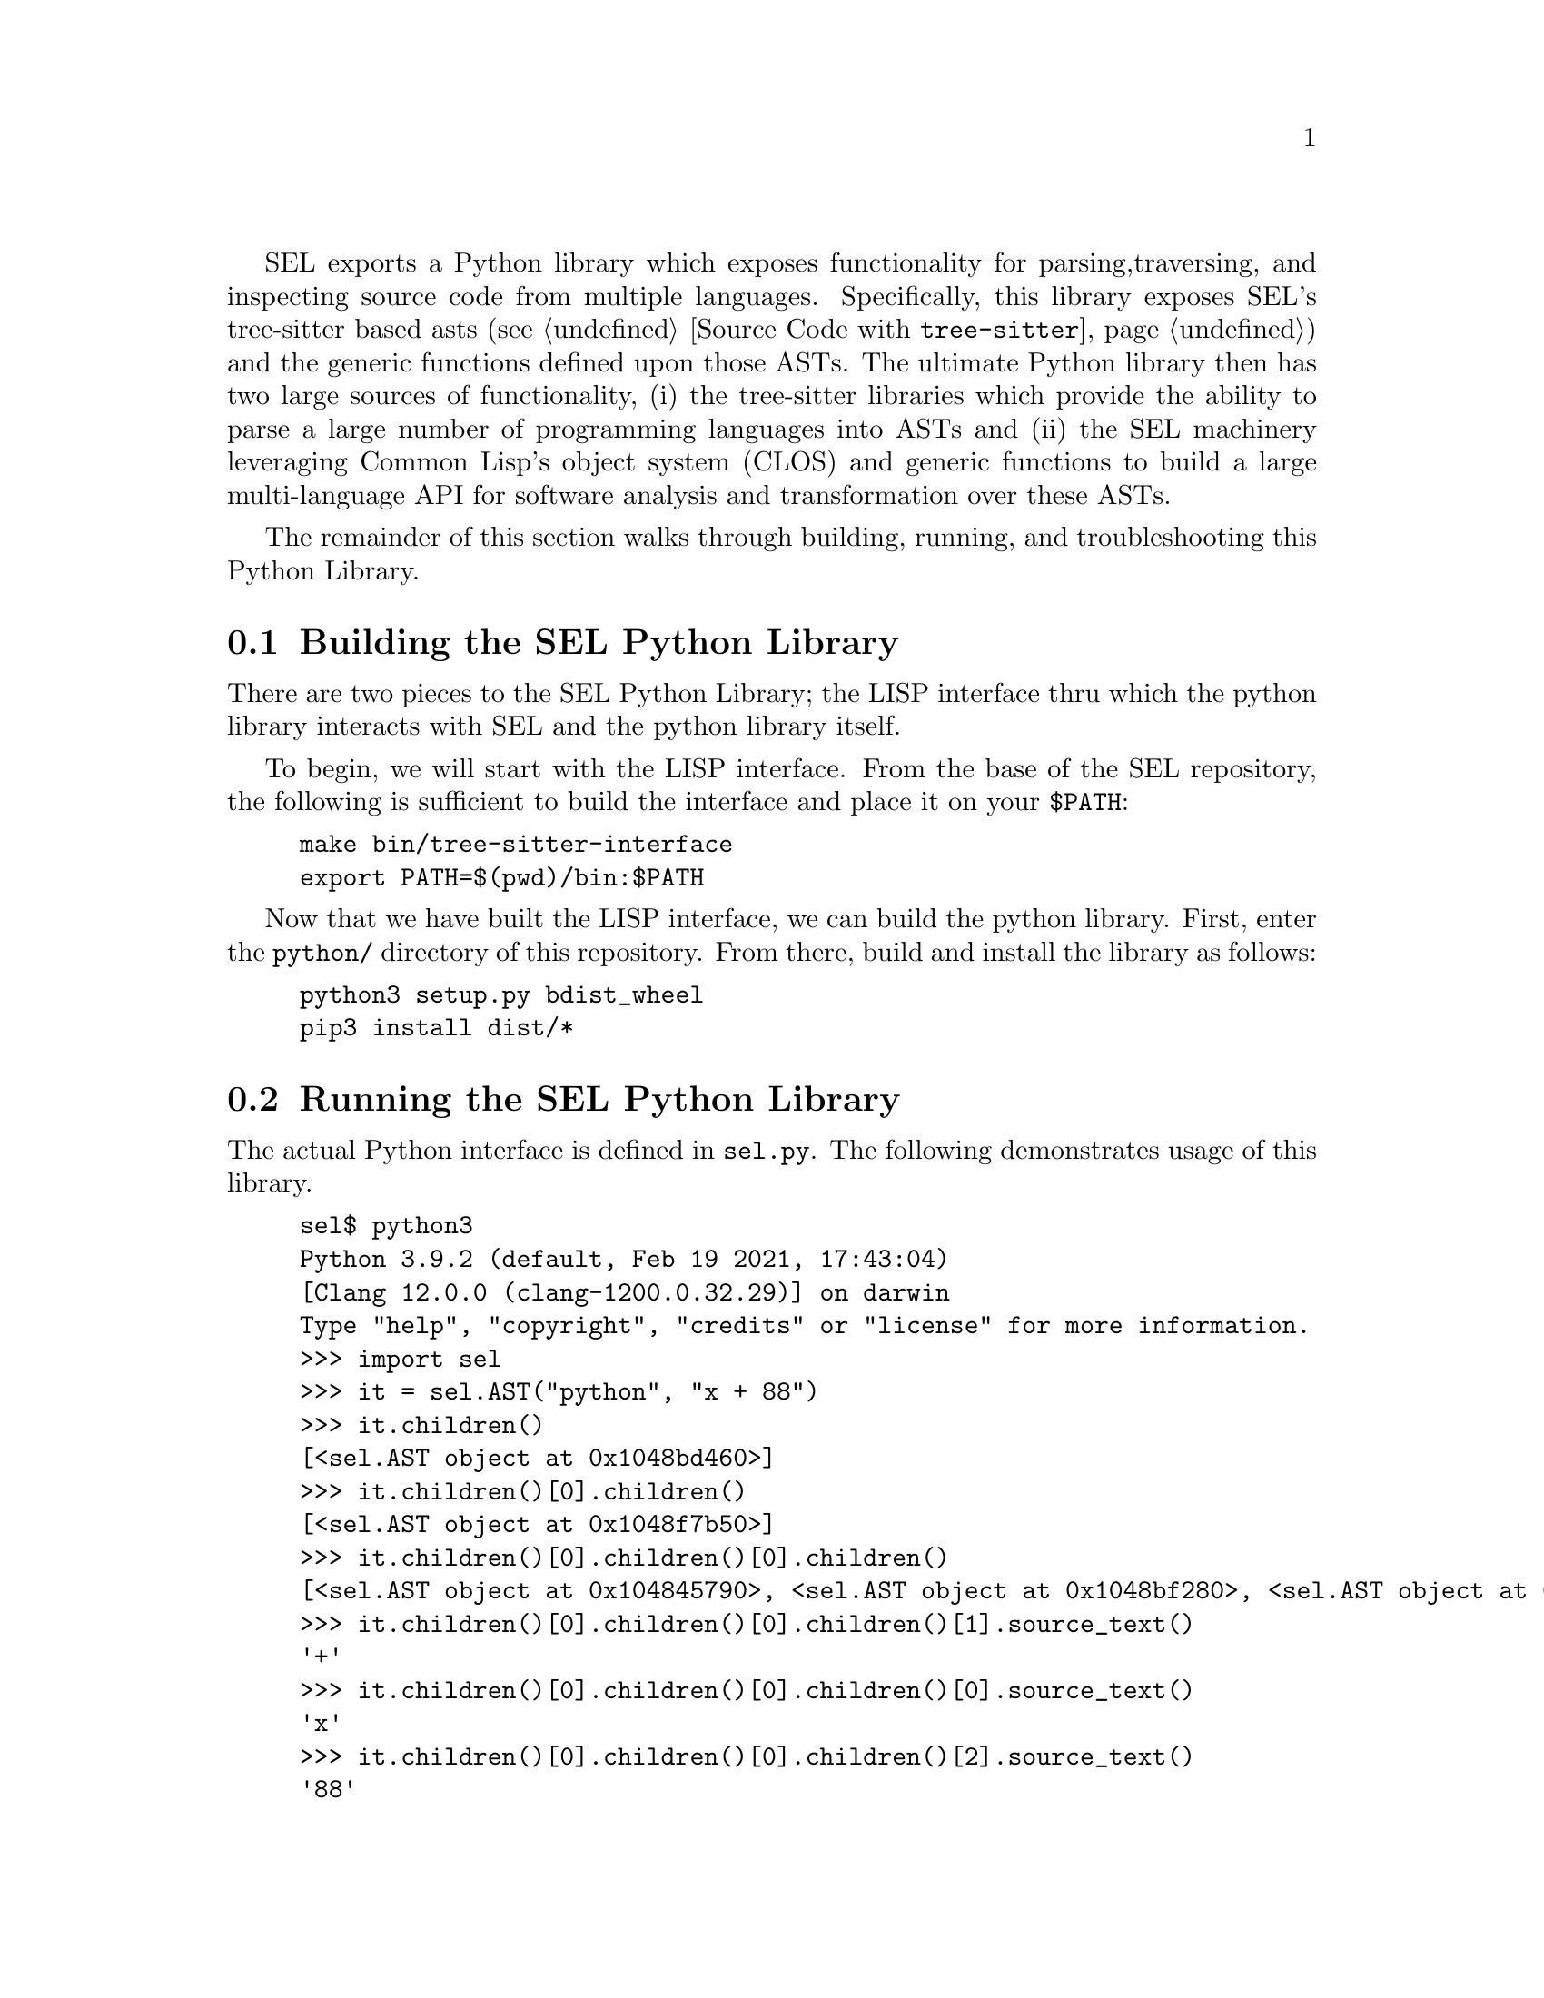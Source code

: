 SEL exports a Python library which exposes functionality for parsing,
traversing, and inspecting source code from multiple languages.
Specifically, this library exposes SEL's tree-sitter based asts (see
@ref{Source Code with @code{tree-sitter}}) and the generic functions
defined upon those ASTs.  The ultimate Python library then has two
large sources of functionality, (i) the tree-sitter libraries which
provide the ability to parse a large number of programming languages
into ASTs and (ii) the SEL machinery leveraging Common Lisp's object
system (CLOS) and generic functions to build a large multi-language
API for software analysis and transformation over these ASTs.

The remainder of this section walks through building, running, and
troubleshooting this Python Library.

@menu
* Building the SEL Python Library::
* Running the SEL Python Library::
* Troubleshooting the SEL Python Library::
@end menu

@node Building the SEL Python Library, Running the SEL Python Library, Python Library, Python Library
@section Building the SEL Python Library
@cindex building the sel python library

There are two pieces to the SEL Python Library; the LISP interface thru which
the python library interacts with SEL and the python library itself.

To begin, we will start with the LISP interface.  From the base of the SEL
repository, the following is sufficient to build the interface and place
it on your @code{$PATH}:

@example
make bin/tree-sitter-interface
export PATH=$(pwd)/bin:$PATH
@end example

Now that we have built the LISP interface, we can build the python library.
First, enter the @code{python/} directory of this repository.  From there,
build and install the library as follows:

@example
python3 setup.py bdist_wheel
pip3 install dist/*
@end example

@node Running the SEL Python Library, Troubleshooting the SEL Python Library, Building the SEL Python Library, Python Library
@section Running the SEL Python Library
@cindex running the sel python library

The actual Python interface is defined in @code{sel.py}.  The following
demonstrates usage of this library.

@example
sel$ python3
Python 3.9.2 (default, Feb 19 2021, 17:43:04)
[Clang 12.0.0 (clang-1200.0.32.29)] on darwin
Type "help", "copyright", "credits" or "license" for more information.
>>> import sel
>>> it = sel.AST("python", "x + 88")
>>> it.children()
[<sel.AST object at 0x1048bd460>]
>>> it.children()[0].children()
[<sel.AST object at 0x1048f7b50>]
>>> it.children()[0].children()[0].children()
[<sel.AST object at 0x104845790>, <sel.AST object at 0x1048bf280>, <sel.AST object at 0x104904cd0>]
>>> it.children()[0].children()[0].children()[1].source_text()
'+'
>>> it.children()[0].children()[0].children()[0].source_text()
'x'
>>> it.children()[0].children()[0].children()[2].source_text()
'88'
>>> it.children()[0].children()[0].source_text()
'x + 88'
>>> it.children()[0].children()[0].child_slots()
[['PYTHON-LEFT', 1], ['PYTHON-OPERATOR', 1], ['PYTHON-RIGHT', 1], ['CHILDREN', 0]]
>>> list(map(lambda x:x.source_text(), it.children()[0].children()[0].children()))
['x', '+', '88']
@end example

@node Troubleshooting the SEL Python Library, , Running the SEL Python Library, Python Library
@section Troubleshooting the SEL Python Library
@cindex troubleshooting the sel python library

@enumerate
@item
If you see the error @code{"tree-sitter-interface binary must be on your $PATH."},
then the @code{tree-sitter-interface} binary has not been built and placed on your
@code{$PATH} environment variable as described in @ref{Building the SEL Python Library}.

@end enumerate
